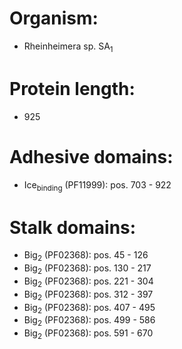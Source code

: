 * Organism:
- Rheinheimera sp. SA_1
* Protein length:
- 925
* Adhesive domains:
- Ice_binding (PF11999): pos. 703 - 922
* Stalk domains:
- Big_2 (PF02368): pos. 45 - 126
- Big_2 (PF02368): pos. 130 - 217
- Big_2 (PF02368): pos. 221 - 304
- Big_2 (PF02368): pos. 312 - 397
- Big_2 (PF02368): pos. 407 - 495
- Big_2 (PF02368): pos. 499 - 586
- Big_2 (PF02368): pos. 591 - 670

